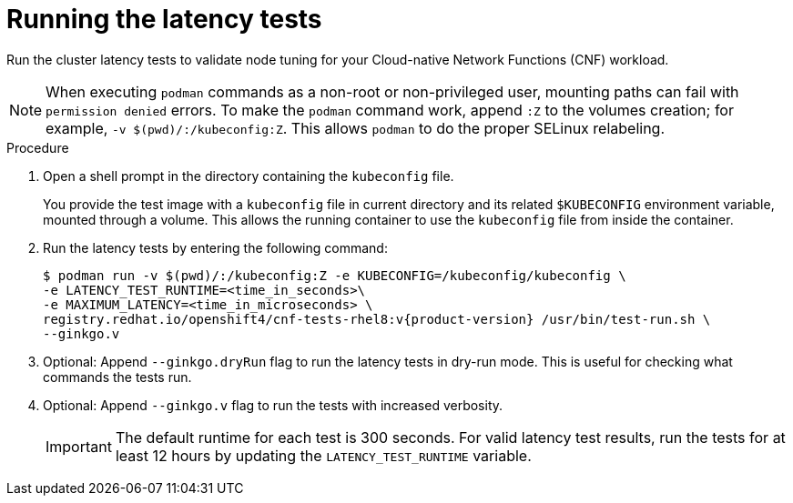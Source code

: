 // Module included in the following assemblies:
//
// * scalability_and_performance/cnf-performing-platform-verification-latency-tests.adoc

:_mod-docs-content-type: PROCEDURE
[id="cnf-performing-end-to-end-tests-running-the-tests_{context}"]
= Running the latency tests

Run the cluster latency tests to validate node tuning for your Cloud-native Network Functions (CNF) workload.

[NOTE]
====
When executing `podman` commands as a non-root or non-privileged user, mounting paths can fail with `permission denied` errors. To make the `podman` command work, append `:Z` to the volumes creation; for example, `-v $(pwd)/:/kubeconfig:Z`. This allows `podman` to do the proper SELinux relabeling.
====

.Procedure

. Open a shell prompt in the directory containing the `kubeconfig` file.
+
You provide the test image with a `kubeconfig` file in current directory and its related `$KUBECONFIG` environment variable, mounted through a volume. This allows the running container to use the `kubeconfig` file from inside the container.

. Run the latency tests by entering the following command:
+
[source,terminal,subs="attributes+"]
----
$ podman run -v $(pwd)/:/kubeconfig:Z -e KUBECONFIG=/kubeconfig/kubeconfig \
-e LATENCY_TEST_RUNTIME=<time_in_seconds>\
-e MAXIMUM_LATENCY=<time_in_microseconds> \
registry.redhat.io/openshift4/cnf-tests-rhel8:v{product-version} /usr/bin/test-run.sh \
--ginkgo.v
----

. Optional: Append `--ginkgo.dryRun` flag to run the latency tests in dry-run mode. This is useful for checking what commands the tests run.

. Optional: Append `--ginkgo.v` flag to run the tests with increased verbosity.
+
[IMPORTANT]
====
The default runtime for each test is 300 seconds. 
For valid latency test results, run the tests for at least 12 hours by updating the `LATENCY_TEST_RUNTIME` variable.
====
